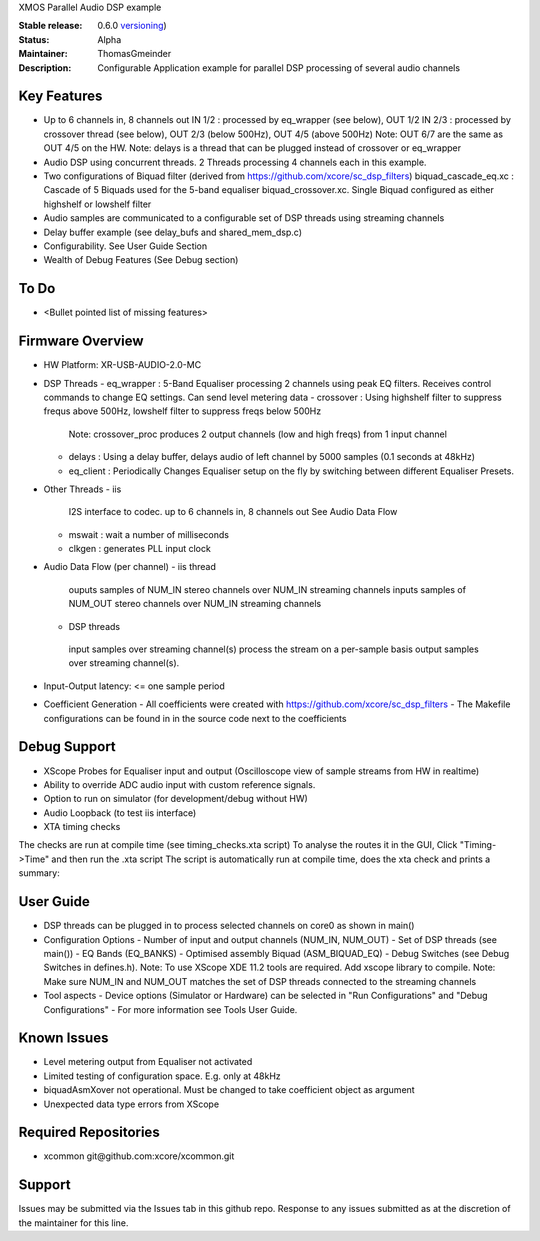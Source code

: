 XMOS Parallel Audio DSP example

:Stable release: 0.6.0  `versioning <https://github.com/xcore/Community/wiki/Versioning>`_)

:Status:  Alpha

:Maintainer:  ThomasGmeinder

:Description:  Configurable Application example for parallel DSP processing of several audio channels

Key Features
============

* Up to 6 channels in, 8 channels out
  IN 1/2 : processed by eq_wrapper (see below), OUT 1/2
  IN 2/3 : processed by crossover thread (see below), OUT 2/3 (below 500Hz), OUT 4/5 (above 500Hz)
  Note: OUT 6/7 are the same as OUT 4/5 on the HW.
  Note: delays is a thread that can be plugged instead of crossover or eq_wrapper
* Audio DSP using concurrent threads. 2 Threads processing 4 channels each in this example.
* Two configurations of Biquad filter (derived from https://github.com/xcore/sc_dsp_filters)
  biquad_cascade_eq.xc : Cascade of 5 Biquads used for the 5-band equaliser
  biquad_crossover.xc. Single Biquad configured as either highshelf or lowshelf filter
* Audio samples are communicated to a configurable set of DSP threads using streaming channels
* Delay buffer example (see delay_bufs and shared_mem_dsp.c)
* Configurability. See User Guide Section
* Wealth of Debug Features (See Debug section)

To Do
=====

* <Bullet pointed list of missing features>

Firmware Overview
=================
* HW Platform: XR-USB-AUDIO-2.0-MC

* DSP Threads
  - eq_wrapper : 5-Band Equaliser processing 2 channels using peak EQ filters. Receives control commands to change EQ settings. Can send level metering data
  - crossover : Using highshelf filter to suppress frequs above 500Hz, lowshelf filter to suppress freqs below 500Hz
    Note: crossover_proc produces 2 output channels (low and high freqs) from 1 input channel
  - delays : Using a delay buffer, delays audio of left channel by 5000 samples (0.1 seconds at 48kHz)
  - eq_client : Periodically Changes Equaliser setup on the fly by switching between different Equaliser Presets.

* Other Threads
  - iis
   I2S interface to codec. up to 6 channels in, 8 channels out
   See Audio Data Flow
  - mswait : wait a number of milliseconds
  - clkgen : generates PLL input clock

* Audio Data Flow (per channel)
  - iis thread 
   ouputs samples of NUM_IN stereo channels over NUM_IN streaming channels
   inputs samples of NUM_OUT stereo channels over NUM_IN streaming channels
  - DSP threads
   input samples over streaming channel(s)
   process the stream on a per-sample basis 
   output samples over streaming channel(s). 

* Input-Output latency: <= one sample period

* Coefficient Generation
  - All coefficients were created with https://github.com/xcore/sc_dsp_filters 
  - The Makefile configurations can be found in in the source code next to the coefficients

Debug Support
=================
* XScope Probes for Equaliser input and output (Oscilloscope view of sample streams from HW in realtime)
* Ability to override ADC audio input with custom reference signals.
* Option to run on simulator (for development/debug without HW)
* Audio Loopback (to test iis interface)
* XTA timing checks 
The checks are run at compile time (see timing_checks.xta script)
To analyse the routes it in the GUI, Click "Timing->Time" and then run the .xta script
The script is automatically run at compile time, does the xta check and prints a summary:

User Guide
=================
* DSP threads can be plugged in to process selected channels on core0 as shown in main()
* Configuration Options
  - Number of input and output channels (NUM_IN, NUM_OUT)
  - Set of DSP threads (see main()) 
  - EQ Bands (EQ_BANKS)
  - Optimised assembly Biquad (ASM_BIQUAD_EQ)
  - Debug Switches (see Debug Switches in defines.h). 
  Note: To use XScope XDE 11.2 tools are required. Add xscope library to compile.
  Note: Make sure NUM_IN and NUM_OUT matches the set of DSP threads connected to the streaming channels

* Tool aspects
  - Device options (Simulator or Hardware) can be selected in "Run Configurations" and "Debug Configurations"
  - For more information see Tools User Guide.

Known Issues
============
* Level metering output from Equaliser not activated
* Limited testing of configuration space. E.g. only at 48kHz
* biquadAsmXover not operational. Must be changed to take coefficient object as argument
* Unexpected data type errors from XScope


Required Repositories
================

* xcommon git\@github.com:xcore/xcommon.git

Support
=======

Issues may be submitted via the Issues tab in this github repo. Response to any issues submitted as at the discretion of the maintainer for this line.